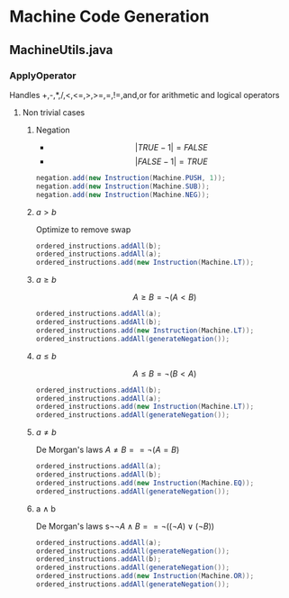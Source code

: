 * Machine Code Generation
** MachineUtils.java
*** ApplyOperator
Handles  +,-,*,/,<,<=,>,>=,=,!=,and,or for arithmetic and logical operators
**** Non trivial cases
***** Negation 
- $$|TRUE - 1|  = FALSE$$
- $$|FALSE - 1| = TRUE$$
#+BEGIN_SRC java
negation.add(new Instruction(Machine.PUSH, 1));
negation.add(new Instruction(Machine.SUB));
negation.add(new Instruction(Machine.NEG));
#+END_SRC
***** $a > b$
Optimize to remove swap
#+BEGIN_SRC java
ordered_instructions.addAll(b);
ordered_instructions.addAll(a);
ordered_instructions.add(new Instruction(Machine.LT));
#+END_SRC
***** $a \geq b$
$$A \geq B = \neg (A < B)$$
#+BEGIN_SRC java
ordered_instructions.addAll(a);
ordered_instructions.addAll(b);
ordered_instructions.add(new Instruction(Machine.LT));
ordered_instructions.addAll(generateNegation());
#+END_SRC
***** $a \leq b$
$$A \leq B = \neg (B < A)$$
#+BEGIN_SRC java
ordered_instructions.addAll(b);
ordered_instructions.addAll(a);
ordered_instructions.add(new Instruction(Machine.LT));
ordered_instructions.addAll(generateNegation());
#+END_SRC
***** $a \neq b$
De Morgan's laws $A \neq B == \neg ( A = B )$ 
#+BEGIN_SRC java
ordered_instructions.addAll(a);
ordered_instructions.addAll(b);
ordered_instructions.add(new Instruction(Machine.EQ));
ordered_instructions.addAll(generateNegation());
#+END_SRC
***** a \land b
De Morgan's laws s$\neg \neg A \land B == \neg ( ( \neg A ) \lor ( \neg B ) )$ 
#+BEGIN_SRC java
ordered_instructions.addAll(a);
ordered_instructions.addAll(generateNegation());
ordered_instructions.addAll(b);
ordered_instructions.addAll(generateNegation());
ordered_instructions.add(new Instruction(Machine.OR));
ordered_instructions.addAll(generateNegation());
#+END_SRC


